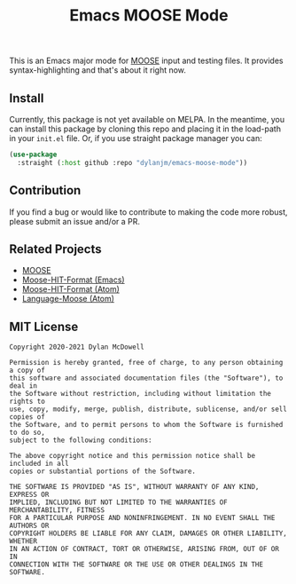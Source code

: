 #+title: Emacs MOOSE Mode

This is an Emacs major mode for [[https://github.com/idaholab/moose][MOOSE]] input and testing files. It provides syntax-highlighting and that's about it right now.

[[file:assets/example.png]]

** Install
Currently, this package is not yet available on MELPA. In the meantime, you can install this package by cloning this repo and placing it in the load-path in your =init.el= file. Or, if you use straight package manager you can:

#+begin_src emacs-lisp
(use-package
  :straight (:host github :repo "dylanjm/emacs-moose-mode"))
#+end_src

** Contribution

If you find a bug or would like to contribute to making the code more robust, please submit an issue and/or a PR.

** Related Projects

- [[https://github.com/idaholab/moose][MOOSE]]
- [[https://github.com/dylanjm/moose-hit-format.el][Moose-HIT-Format (Emacs)]]
- [[https://github.com/dschwen/moose-hit-format][Moose-HIT-Format (Atom)]]
- [[https://github.com/dschwen/language-moose][Language-Moose (Atom)]]

** MIT License
#+begin_example
Copyright 2020-2021 Dylan McDowell

Permission is hereby granted, free of charge, to any person obtaining a copy of
this software and associated documentation files (the "Software"), to deal in
the Software without restriction, including without limitation the rights to
use, copy, modify, merge, publish, distribute, sublicense, and/or sell copies of
the Software, and to permit persons to whom the Software is furnished to do so,
subject to the following conditions:

The above copyright notice and this permission notice shall be included in all
copies or substantial portions of the Software.

THE SOFTWARE IS PROVIDED "AS IS", WITHOUT WARRANTY OF ANY KIND, EXPRESS OR
IMPLIED, INCLUDING BUT NOT LIMITED TO THE WARRANTIES OF MERCHANTABILITY, FITNESS
FOR A PARTICULAR PURPOSE AND NONINFRINGEMENT. IN NO EVENT SHALL THE AUTHORS OR
COPYRIGHT HOLDERS BE LIABLE FOR ANY CLAIM, DAMAGES OR OTHER LIABILITY, WHETHER
IN AN ACTION OF CONTRACT, TORT OR OTHERWISE, ARISING FROM, OUT OF OR IN
CONNECTION WITH THE SOFTWARE OR THE USE OR OTHER DEALINGS IN THE SOFTWARE.
#+end_example
